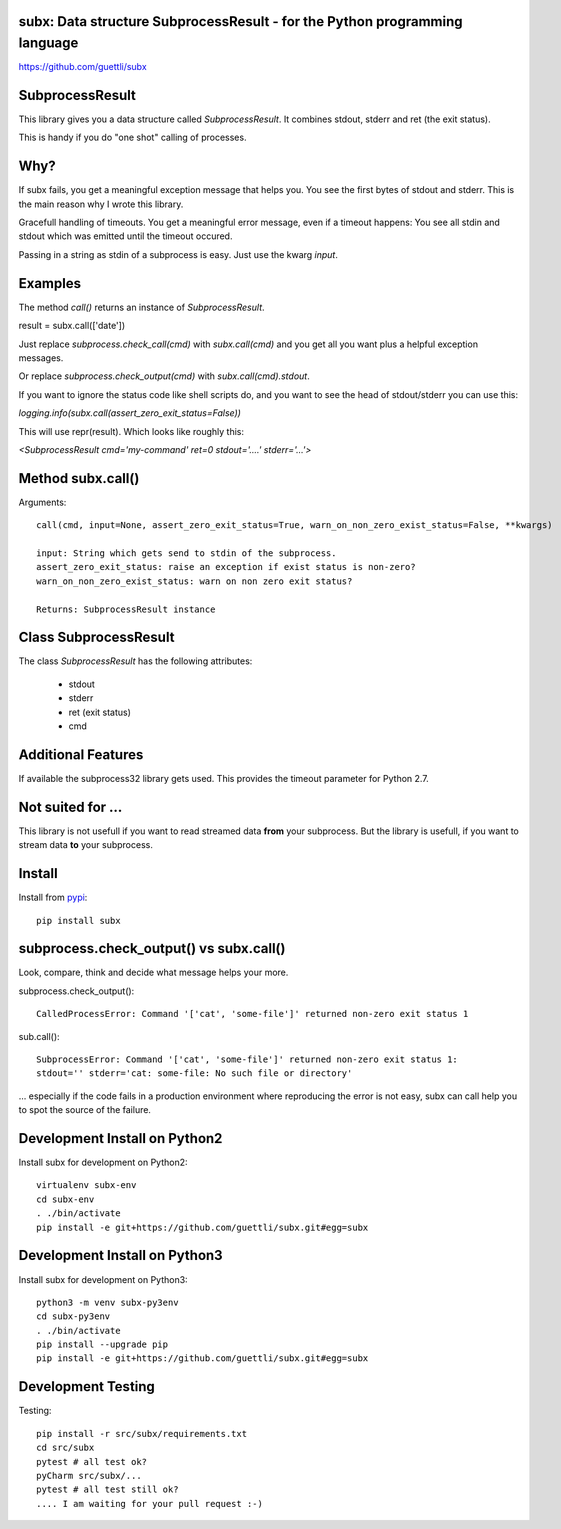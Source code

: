 .. image:: https://travis-ci.org/guettli/subx.svg?branch=master
    :target: https://travis-ci.org/guettli/subx
    
subx: Data structure SubprocessResult - for the Python programming language
===========================================================================


https://github.com/guettli/subx

SubprocessResult
================

This library gives you a data structure called `SubprocessResult`. It combines stdout, stderr and ret (the exit status).

This is handy if you do "one shot" calling of processes.

Why?
====

If subx fails, you get a meaningful exception message that helps you. You see the first bytes of stdout and stderr. This is the main reason
why I wrote this library.

Gracefull handling of timeouts. You get a meaningful error message, even if a timeout happens: You see all stdin and stdout which was emitted
until the timeout occured.

Passing in a string as stdin of a subprocess is easy. Just use the kwarg `input`.


Examples
========

The method `call()` returns an instance of `SubprocessResult`.

result = subx.call(['date'])

Just replace `subprocess.check_call(cmd)` with `subx.call(cmd)` and you get all you want plus a helpful exception messages.

Or replace `subprocess.check_output(cmd)` with `subx.call(cmd).stdout`.

If you want to ignore the status code like shell scripts do, and you want to see the head of stdout/stderr you can use this:

`logging.info(subx.call(assert_zero_exit_status=False))`

This will use repr(result). Which looks like roughly this:

`<SubprocessResult cmd='my-command' ret=0 stdout='....' stderr='...'>`

Method subx.call()
==================

Arguments::

    call(cmd, input=None, assert_zero_exit_status=True, warn_on_non_zero_exist_status=False, **kwargs)

    input: String which gets send to stdin of the subprocess.
    assert_zero_exit_status: raise an exception if exist status is non-zero?
    warn_on_non_zero_exist_status: warn on non zero exit status?

    Returns: SubprocessResult instance

Class SubprocessResult
======================

The class `SubprocessResult` has the following attributes:

 * stdout
 * stderr
 * ret (exit status)
 * cmd

Additional Features
===================

If available the subprocess32 library gets used. This provides the timeout parameter for Python 2.7.


Not suited for ...
==================

This library is not usefull if you want to read streamed data **from** your subprocess. But the library is usefull, if
you want to stream data **to** your subprocess.

Install
=======

Install from `pypi <https://pypi.python.org/pypi/subx/>`_::

    pip install subx



subprocess.check_output() vs subx.call()
========================================

Look, compare, think and decide what message helps your more.

subprocess.check_output()::

    CalledProcessError: Command '['cat', 'some-file']' returned non-zero exit status 1

sub.call()::

    SubprocessError: Command '['cat', 'some-file']' returned non-zero exit status 1:
    stdout='' stderr='cat: some-file: No such file or directory'


... especially if the code fails in a production environment where reproducing the error is not easy,
subx can call help you to spot the source of the failure.

Development Install on Python2
==============================

Install subx for development on Python2::

    virtualenv subx-env
    cd subx-env
    . ./bin/activate
    pip install -e git+https://github.com/guettli/subx.git#egg=subx

Development Install on Python3
==============================

Install subx for development on Python3::

    python3 -m venv subx-py3env
    cd subx-py3env
    . ./bin/activate
    pip install --upgrade pip
    pip install -e git+https://github.com/guettli/subx.git#egg=subx

Development Testing
===================

Testing::

    pip install -r src/subx/requirements.txt
    cd src/subx
    pytest # all test ok?
    pyCharm src/subx/...
    pytest # all test still ok?
    .... I am waiting for your pull request :-)
